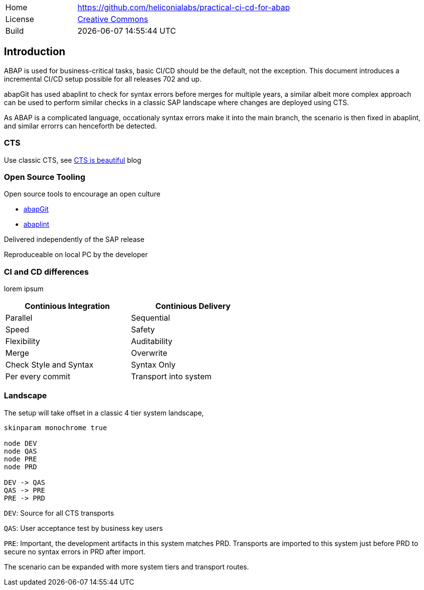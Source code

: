 [cols="1,3",frame=none,grid=none]
|===
|Home
|link:https://github.com/heliconialabs/practical-ci-cd-for-abap[https://github.com/heliconialabs/practical-ci-cd-for-abap]

|License
|link:https://github.com/heliconialabs/practical-ci-cd-for-abap/blob/main/LICENSE[Creative Commons]

|Build
|{docdatetime}
|===

== Introduction

ABAP is used for business-critical tasks, basic CI/CD should be the default, not the exception. This document introduces a incremental CI/CD setup possible for all releases 702 and up.

abapGit has used abaplint to check for syntax errors before merges for multiple years, a similar albeit more complex
approach can be used to perform similar checks in a classic SAP landscape where changes are deployed using CTS.

As ABAP is a complicated language, occationaly syntax errors make it into the main branch, the scenario is then fixed in abaplint, and similar errorrs can henceforth be detected.

=== CTS

Use classic CTS, see link:https://blogs.sap.com/2020/11/05/cts-is-beautiful/[CTS is beautiful] blog

=== Open Source Tooling

Open source tools to encourage an open culture

* link:https://abapgit.org[abapGit]
* link:https://abaplint.org[abaplint]

Delivered independently of the SAP release

Reproduceable on local PC by the developer

=== CI and CD differences

lorem ipsum

[width=60%, cols="1,1"]
|===
| Continious Integration | Continious Delivery

| Parallel               | Sequential
| Speed                  | Safety
| Flexibility            | Auditability
| Merge                  | Overwrite
| Check Style and Syntax | Syntax Only
| Per every commit       | Transport into system
|===

=== Landscape

The setup will take offset in a classic 4 tier system landscape,

[plantuml]
....
skinparam monochrome true

node DEV
node QAS
node PRE
node PRD

DEV -> QAS
QAS -> PRE
PRE -> PRD
....

`DEV`: Source for all CTS transports

`QAS`: User acceptance test by business key users

`PRE`: Important, the development artifacts in this system matches PRD.
Transports are imported to this system just before PRD to secure no syntax errors in PRD after import.

The scenario can be expanded with more system tiers and transport routes.